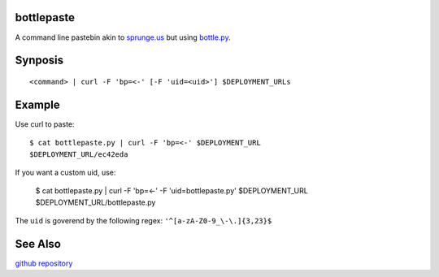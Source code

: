 bottlepaste
-----------

A command line pastebin akin to `sprunge.us <http://sprunge.us/>`_ but using
`bottle.py <http://bottlepy.org/docs/dev/bottle.py>`_.

Synposis
--------
::

    <command> | curl -F 'bp=<-' [-F 'uid=<uid>'] $DEPLOYMENT_URLs

Example
-------

Use curl to paste::

    $ cat bottlepaste.py | curl -F 'bp=<-' $DEPLOYMENT_URL
    $DEPLOYMENT_URL/ec42eda

If you want a custom uid, use:

    $ cat bottlepaste.py | curl -F 'bp=<-' -F 'uid=bottlepaste.py' $DEPLOYMENT_URL
    $DEPLOYMENT_URL/bottlepaste.py

The ``uid`` is goverend by the following regex: ``'^[a-zA-Z0-9_\-\.]{3,23}$``

See Also
--------

`github repository <https://github.com/esc/bottlepaste>`_
